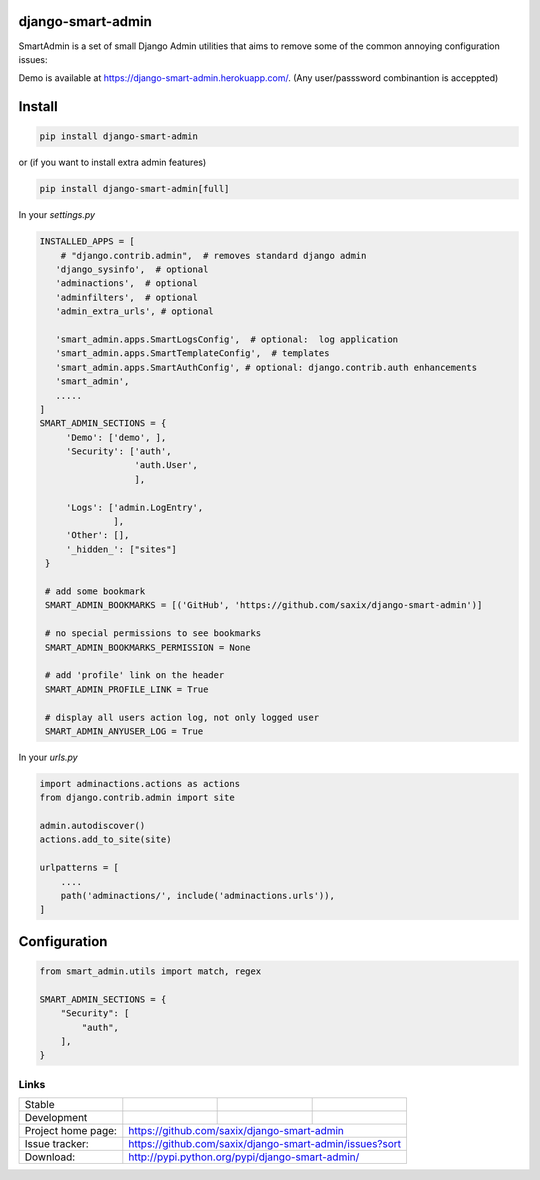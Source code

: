 django-smart-admin
==================

SmartAdmin is a set of small Django Admin utilities that aims
to remove some of the common annoying configuration issues:

Demo is available at https://django-smart-admin.herokuapp.com/.
(Any user/passsword combinantion is acceppted)


Install
=======

.. code-block::

    pip install django-smart-admin

or (if you want to install extra admin features)

.. code-block::

    pip install django-smart-admin[full]


In your `settings.py`

.. code-block::

   INSTALLED_APPS = [
       # "django.contrib.admin",  # removes standard django admin
      'django_sysinfo',  # optional
      'adminactions',  # optional
      'adminfilters',  # optional
      'admin_extra_urls', # optional

      'smart_admin.apps.SmartLogsConfig',  # optional:  log application
      'smart_admin.apps.SmartTemplateConfig',  # templates
      'smart_admin.apps.SmartAuthConfig', # optional: django.contrib.auth enhancements
      'smart_admin',
      .....
   ]
   SMART_ADMIN_SECTIONS = {
        'Demo': ['demo', ],
        'Security': ['auth',
                     'auth.User',
                     ],

        'Logs': ['admin.LogEntry',
                 ],
        'Other': [],
        '_hidden_': ["sites"]
    }

    # add some bookmark
    SMART_ADMIN_BOOKMARKS = [('GitHub', 'https://github.com/saxix/django-smart-admin')]

    # no special permissions to see bookmarks
    SMART_ADMIN_BOOKMARKS_PERMISSION = None

    # add 'profile' link on the header
    SMART_ADMIN_PROFILE_LINK = True

    # display all users action log, not only logged user
    SMART_ADMIN_ANYUSER_LOG = True


In your `urls.py`

.. code-block::

    import adminactions.actions as actions
    from django.contrib.admin import site

    admin.autodiscover()
    actions.add_to_site(site)

    urlpatterns = [
        ....
        path('adminactions/', include('adminactions.urls')),
    ]

Configuration
=============

.. code-block::

    from smart_admin.utils import match, regex

    SMART_ADMIN_SECTIONS = {
        "Security": [
            "auth",
        ],
    }


Links
~~~~~

+--------------------+----------------+--------------+-----------------------------+
| Stable             | |master-build| | |master-cov| |                             |
+--------------------+----------------+--------------+-----------------------------+
| Development        | |dev-build|    | |dev-cov|    |                             |
+--------------------+----------------+--------------+-----------------------------+
| Project home page: |https://github.com/saxix/django-smart-admin                  |
+--------------------+---------------+---------------------------------------------+
| Issue tracker:     |https://github.com/saxix/django-smart-admin/issues?sort      |
+--------------------+---------------+---------------------------------------------+
| Download:          |http://pypi.python.org/pypi/django-smart-admin/              |
+--------------------+---------------+---------------------------------------------+


.. |master-build| image:: https://secure.travis-ci.com/saxix/django-smart-admin.png?branch=master
                    :target: http://travis-ci.com/saxix/django-smart-admin/

.. |master-cov| image:: https://codecov.io/gh/saxix/django-smart-admin/branch/master/graph/badge.svg
                    :target: https://codecov.io/gh/saxix/django-smart-admin

.. |dev-build| image:: https://secure.travis-ci.com/saxix/django-smart-admin.png?branch=develop
                  :target: http://travis-ci.com/saxix/django-smart-admin/

.. |dev-cov| image:: https://codecov.io/gh/saxix/django-smart-admin/branch/develop/graph/badge.svg
                    :target: https://codecov.io/gh/saxix/django-smart-admin


.. |python| image:: https://img.shields.io/pypi/pyversions/admin-extra-urls.svg
    :target: https://pypi.python.org/pypi/admin-extra-urls/
    :alt: Supported Python versions

.. |pypi| image:: https://img.shields.io/pypi/v/admin-extra-urls.svg?label=version
    :target: https://pypi.python.org/pypi/admin-extra-urls/
    :alt: Latest Version

.. |license| image:: https://img.shields.io/pypi/l/admin-extra-urls.svg
    :target: https://pypi.python.org/pypi/admin-extra-urls/
    :alt: License

.. |travis| image:: https://travis-ci.org/saxix/django-smart-admin.svg?branch=develop
    :target: https://travis-ci.com/saxix/django-smart-admin

.. |django| image:: https://img.shields.io/badge/Django-1.8-orange.svg
    :target: http://djangoproject.com/
    :alt: Django 1.7, 1.8
